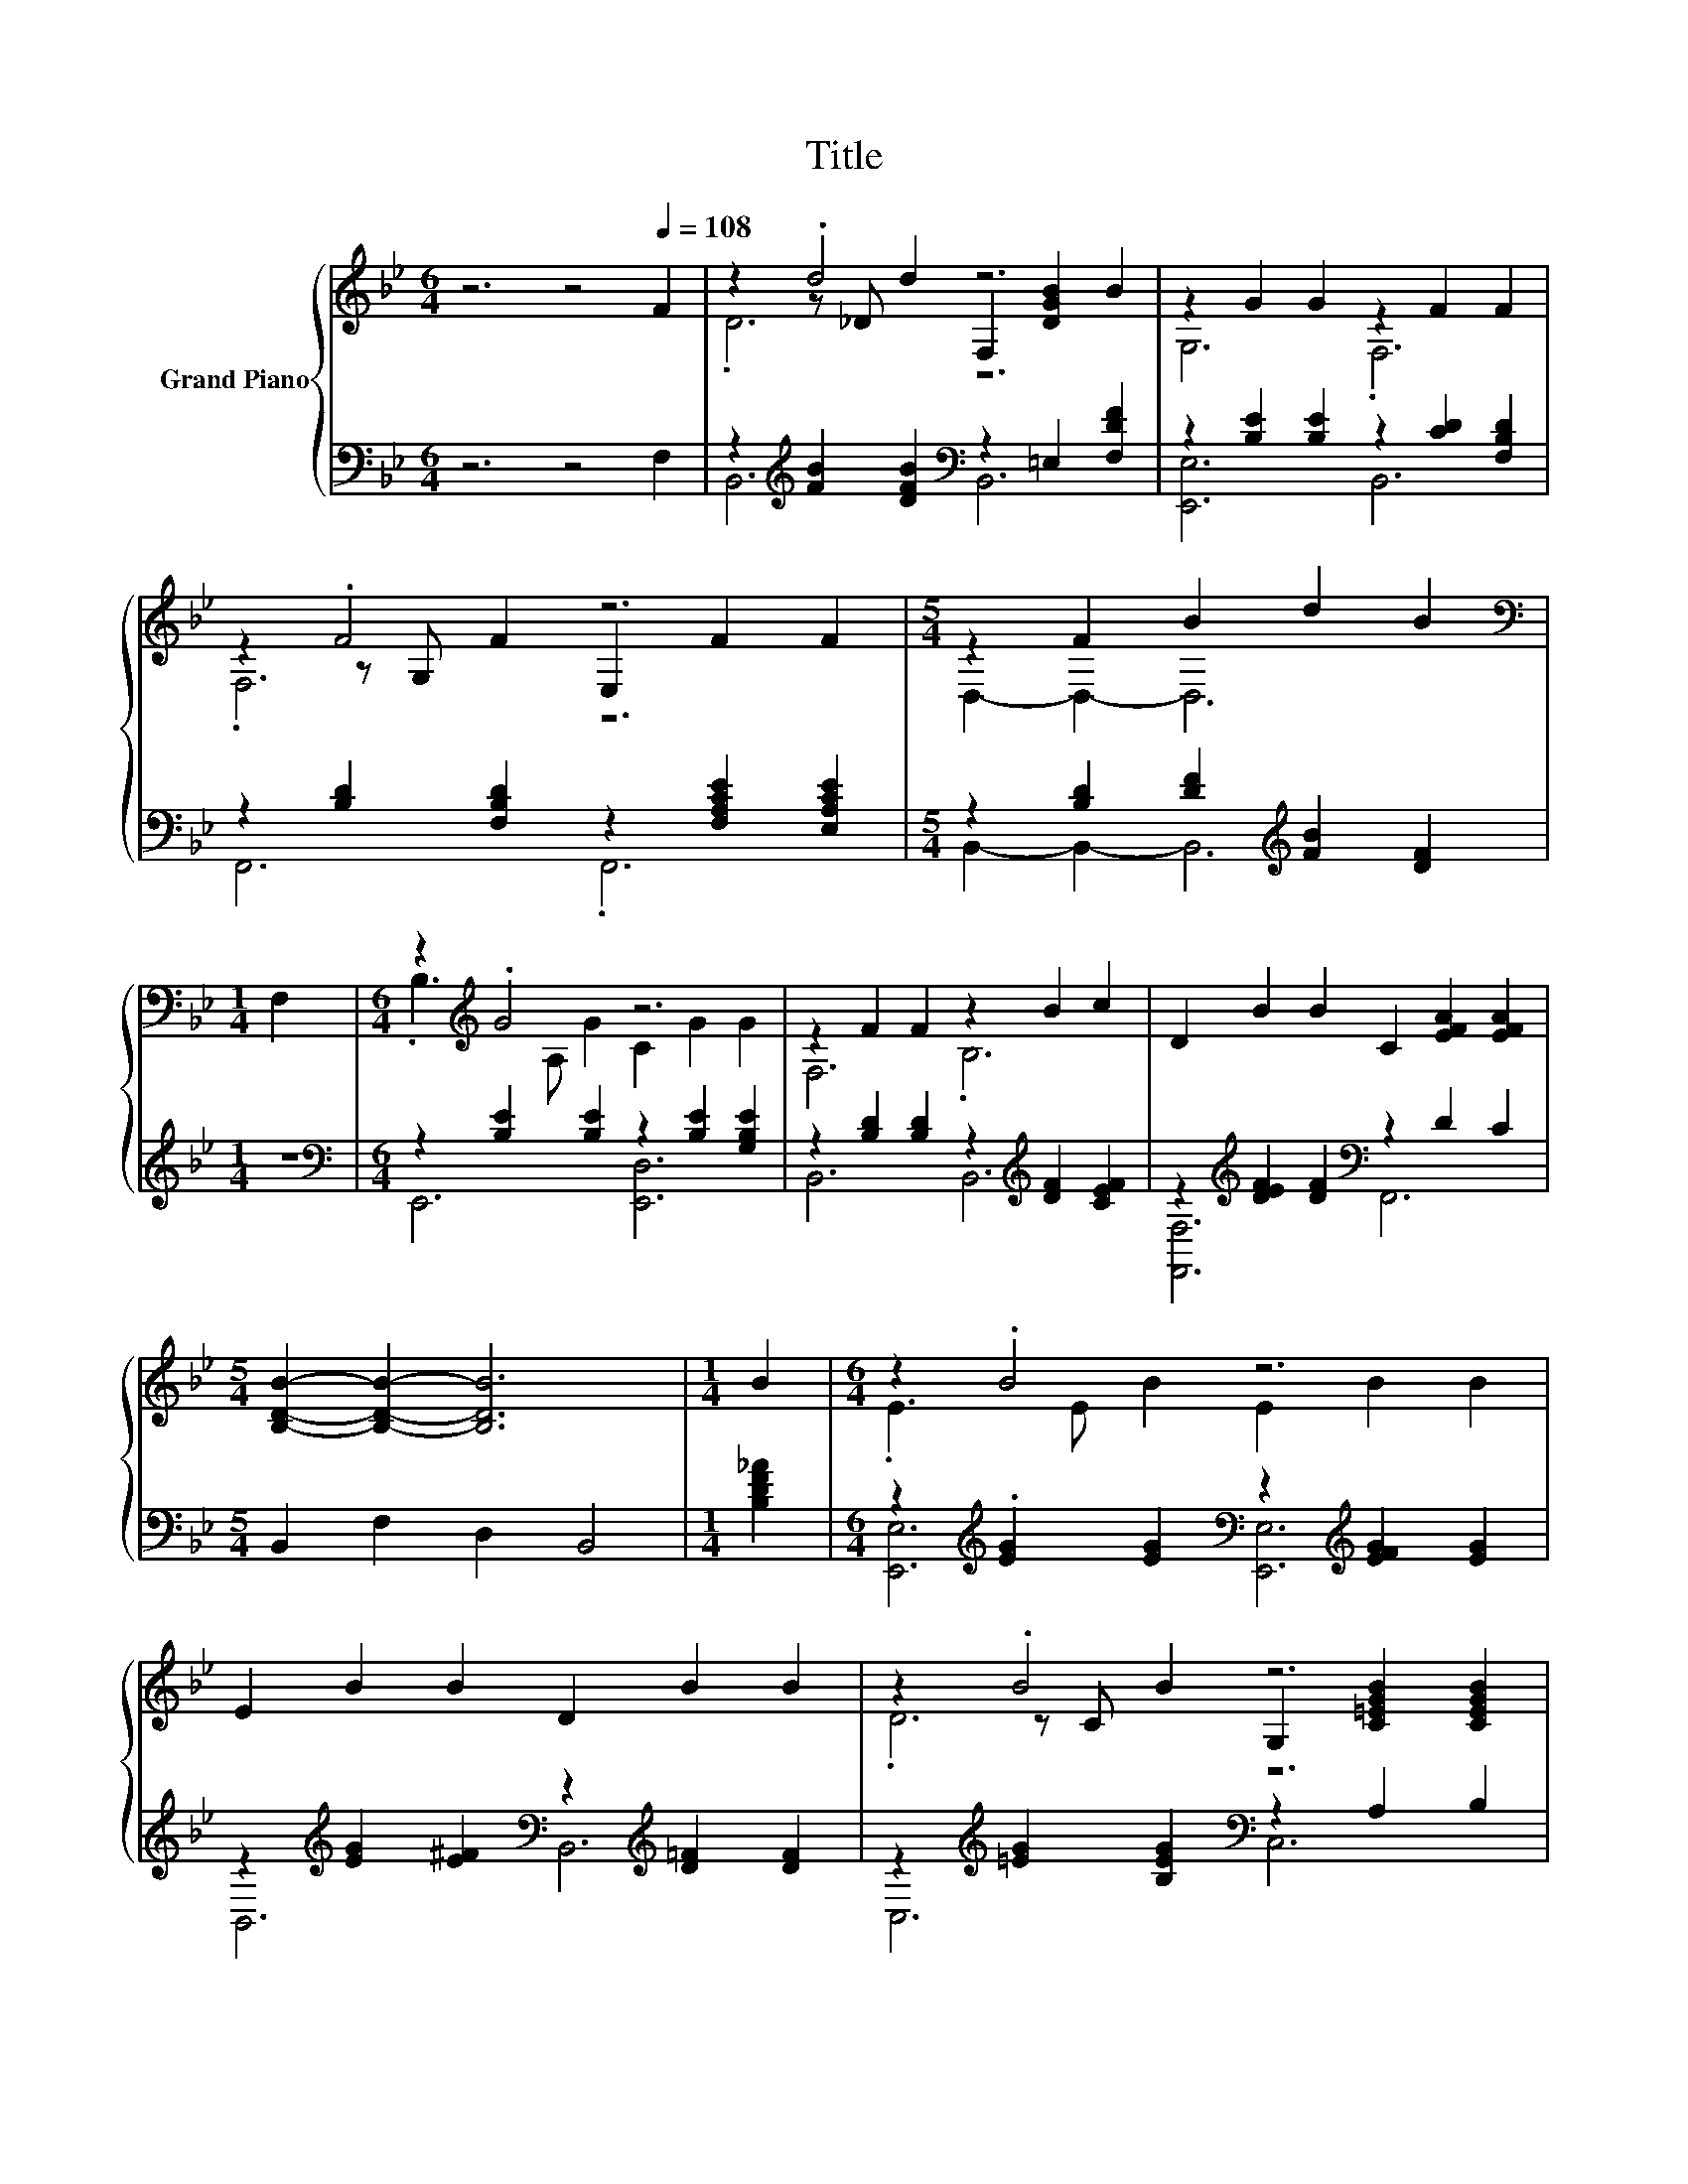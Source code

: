 X:1
T:Title
%%score { ( 1 3 4 ) | ( 2 5 ) }
L:1/8
M:6/4
K:Bb
V:1 treble nm="Grand Piano"
V:3 treble 
V:4 treble 
V:2 bass 
V:5 bass 
V:1
 z6 z4[Q:1/4=108] F2 | z2 .d4 z6 | z2 G2 G2 z2 F2 F2 | z2 .F4 z6 |[M:5/4] z2 F2 B2 d2 B2 | %5
[M:1/4][K:bass] F,2 |[M:6/4] z2[K:treble] .G4 z6 | z2 F2 F2 z2 B2 c2 | D2 B2 B2 C2 [EFA]2 [EFA]2 | %9
[M:5/4] [B,DB]2- [B,DB]2- [B,DB]6 |[M:1/4] B2 |[M:6/4] z2 .B4 z6 | E2 B2 B2 D2 B2 B2 | z2 .B4 z6 | %14
[M:5/4] [CFA]2- [CFA]2- [CFA]6 |[M:1/4] F2 |[M:6/4] z2 .B4 z6 | E2 B2 B2 z2 B2 B2 | %18
 F,2 B2 B2 .D2 A2 A2 |[M:5/4] [B,DFB]2- [B,DFB]2- [B,DFB]6 |] %20
V:2
 z6 z4 F,2 | z2[K:treble] [FB]2 [DFB]2[K:bass] z2 =E,2 [F,DF]2 | %2
 z2 [B,E]2 [B,E]2 z2 [CD]2 [F,B,D]2 | z2 [B,D]2 [F,B,D]2 z2 [F,A,CE]2 [E,A,CE]2 | %4
[M:5/4] z2 [B,D]2 [DF]2[K:treble] [FB]2 [DF]2 |[M:1/4] z2 | %6
[M:6/4][K:bass] z2 [B,E]2 [B,E]2 z2 [B,E]2 [G,B,E]2 | z2 [B,D]2 [B,D]2 z2[K:treble] [DF]2 [CEF]2 | %8
 z2[K:treble] [DEF]2 [DF]2[K:bass] z2 D2 C2 |[M:5/4] B,,2 F,2 D,2 B,,4 |[M:1/4] [B,DF_A]2 | %11
[M:6/4] z2[K:treble] .[EG]2 [EG]2[K:bass] z2[K:treble] [EFG]2 [EG]2 | %12
 z2[K:treble] [EG]2 [E^F]2[K:bass] z2[K:treble] [D=F]2 [DF]2 | %13
 z2[K:treble] [=EG]2 [B,EG]2[K:bass] z2 A,2 B,2 |[M:5/4] F,2 C,2 A,,2 F,,4 |[M:1/4] F,2 | %16
[M:6/4] z2[K:treble] [DF]2 D2[K:bass] z2 [CE]2 [DF_A]2 | %17
 z2[K:treble] [EG]2 [EG]2[K:bass] z2 [EG]2 [=E,,=E,G,_DG]2 | %18
 z2[K:treble] [DF]2 [EG]2[K:bass] z2[K:treble] [EF]2 [CEF]2 |[M:5/4][K:bass] B,,2 F,2 D,2 B,,4 |] %20
V:3
 x12 | z2 z _D d2 F,2 [DGB]2 B2 | G,6 .F,6 | z2 z G, F2 E,2 F2 F2 |[M:5/4] D,2- D,2- D,6 | %5
[M:1/4][K:bass] x2 |[M:6/4] .B,3[K:treble] A, G2 C2 G2 G2 | F,6 .B,6 | x12 |[M:5/4] x10 | %10
[M:1/4] x2 |[M:6/4] .E3 E B2 E2 B2 B2 | x12 | z2 z C B2 G,2 [C=EGB]2 [CEGB]2 |[M:5/4] x10 | %15
[M:1/4] x2 |[M:6/4] .D3 _D [FB]2 [B,=DFB]2 A2 B2 | z6 .G,6 | z6 z D3 z2 |[M:5/4] x10 |] %20
V:4
 x12 | .D6 z6 | x12 | .F,6 z6 |[M:5/4] x10 |[M:1/4][K:bass] x2 |[M:6/4] x2[K:treble] x10 | x12 | %8
 x12 |[M:5/4] x10 |[M:1/4] x2 |[M:6/4] x12 | x12 | .D6 z6 |[M:5/4] x10 |[M:1/4] x2 |[M:6/4] x12 | %17
 x12 | x12 |[M:5/4] x10 |] %20
V:5
 x12 | B,,6[K:treble][K:bass] B,,6 | [E,,E,]6 B,,6 | F,,6 .F,,6 | %4
[M:5/4] B,,2- B,,2- B,,6[K:treble] |[M:1/4] x2 |[M:6/4][K:bass] E,,6 [E,,D,]6 | %7
 B,,6 B,,6[K:treble] | [F,,F,]6[K:treble][K:bass] F,,6 |[M:5/4] x10 |[M:1/4] x2 | %11
[M:6/4] [E,,E,]6[K:treble][K:bass] [E,,E,]6[K:treble] | B,,6[K:treble][K:bass] B,,6[K:treble] | %13
 C,6[K:treble][K:bass] C,6 |[M:5/4] x10 |[M:1/4] x2 |[M:6/4] B,,6[K:treble][K:bass] B,,6 | %17
 [E,,E,]6[K:treble][K:bass] .[E,,E,]6 | F,,6[K:treble][K:bass] F,,6[K:treble] | %19
[M:5/4][K:bass] x10 |] %20

